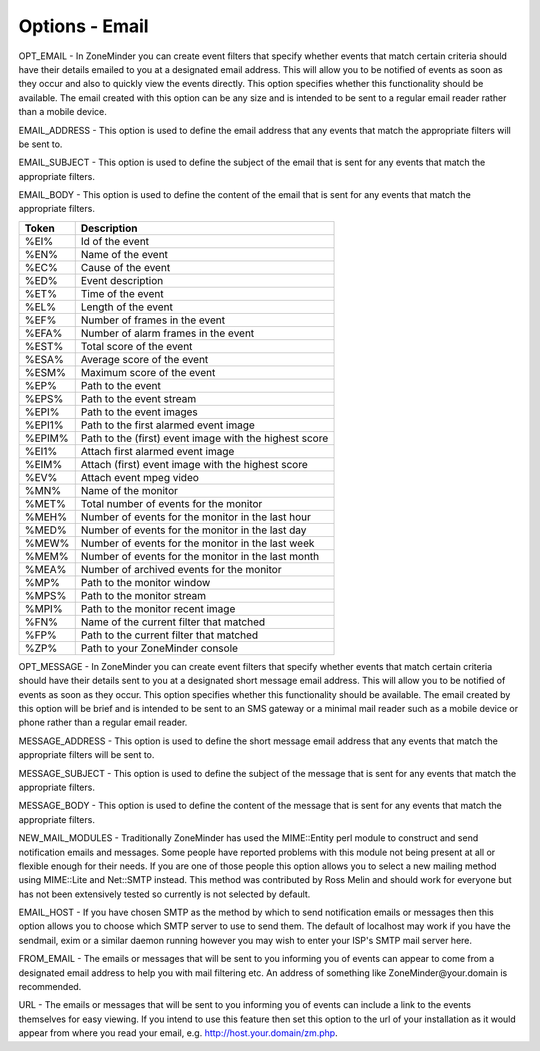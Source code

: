 Options - Email
---------------

.. image:: images/Options_email.png

OPT_EMAIL - In ZoneMinder you can create event filters that specify whether events that match certain criteria should have their details emailed to you at a designated email address. This will allow you to be notified of events as soon as they occur and also to quickly view the events directly. This option specifies whether this functionality should be available. The email created with this option can be any size and is intended to be sent to a regular email reader rather than a mobile device.

EMAIL_ADDRESS - This option is used to define the email address that any events that match the appropriate filters will be sent to.

EMAIL_SUBJECT - This option is used to define the subject of the email that is sent for any events that match the appropriate filters.

EMAIL_BODY - This option is used to define the content of the email that is sent for any events that match the appropriate filters.

+--------+--------------------------------------------------------+
| Token  | Description                                            |
+========+========================================================+
| %EI%   | Id of the event                                        |
+--------+--------------------------------------------------------+
| %EN%   | Name of the event                                      |
+--------+--------------------------------------------------------+
| %EC%   | Cause of the event                                     |
+--------+--------------------------------------------------------+
| %ED%   | Event description                                      |
+--------+--------------------------------------------------------+
| %ET%   | Time of the event                                      |
+--------+--------------------------------------------------------+
| %EL%   | Length of the event                                    |
+--------+--------------------------------------------------------+
| %EF%   | Number of frames in the event                          |
+--------+--------------------------------------------------------+
| %EFA%  | Number of alarm frames in the event                    |
+--------+--------------------------------------------------------+
| %EST%  | Total score of the event                               |
+--------+--------------------------------------------------------+
| %ESA%  | Average score of the event                             |
+--------+--------------------------------------------------------+
| %ESM%  | Maximum score of the event                             |
+--------+--------------------------------------------------------+
| %EP%   | Path to the event                                      |
+--------+--------------------------------------------------------+
| %EPS%  | Path to the event stream                               |
+--------+--------------------------------------------------------+
| %EPI%  | Path to the event images                               |
+--------+--------------------------------------------------------+
| %EPI1% | Path to the first alarmed event image                  |
+--------+--------------------------------------------------------+
| %EPIM% | Path to the (first) event image with the highest score |
+--------+--------------------------------------------------------+
| %EI1%  | Attach first alarmed event image                       |
+--------+--------------------------------------------------------+
| %EIM%  | Attach (first) event image with the highest score      |
+--------+--------------------------------------------------------+
| %EV%   | Attach event mpeg video                                |
+--------+--------------------------------------------------------+
| %MN%   | Name of the monitor                                    |
+--------+--------------------------------------------------------+
| %MET%  | Total number of events for the monitor                 |
+--------+--------------------------------------------------------+
| %MEH%  | Number of events for the monitor in the last hour      |
+--------+--------------------------------------------------------+
| %MED%  | Number of events for the monitor in the last day       |
+--------+--------------------------------------------------------+
| %MEW%  | Number of events for the monitor in the last week      |
+--------+--------------------------------------------------------+
| %MEM%  | Number of events for the monitor in the last month     |
+--------+--------------------------------------------------------+
| %MEA%  | Number of archived events for the monitor              |
+--------+--------------------------------------------------------+
| %MP%   | Path to the monitor window                             |
+--------+--------------------------------------------------------+
| %MPS%  | Path to the monitor stream                             |
+--------+--------------------------------------------------------+
| %MPI%  | Path to the monitor recent image                       |
+--------+--------------------------------------------------------+
| %FN%   | Name of the current filter that matched                |
+--------+--------------------------------------------------------+
| %FP%   | Path to the current filter that matched                |
+--------+--------------------------------------------------------+
| %ZP%   | Path to your ZoneMinder console                        |
+--------+--------------------------------------------------------+

OPT_MESSAGE - In ZoneMinder you can create event filters that specify whether events that match certain criteria should have their details sent to you at a designated short message email address. This will allow you to be notified of events as soon as they occur. This option specifies whether this functionality should be available. The email created by this option will be brief and is intended to be sent to an SMS gateway or a minimal mail reader such as a mobile device or phone rather than a regular email reader.

MESSAGE_ADDRESS - This option is used to define the short message email address that any events that match the appropriate filters will be sent to.

MESSAGE_SUBJECT - This option is used to define the subject of the message that is sent for any events that match the appropriate filters.

MESSAGE_BODY - This option is used to define the content of the message that is sent for any events that match the appropriate filters.

NEW_MAIL_MODULES - Traditionally ZoneMinder has used the MIME::Entity perl module to construct and send notification emails and messages. Some people have reported problems with this module not being present at all or flexible enough for their needs. If you are one of those people this option allows you to select a new mailing method using MIME::Lite and Net::SMTP instead. This method was contributed by Ross Melin and should work for everyone but has not been extensively tested so currently is not selected by default.

EMAIL_HOST - If you have chosen SMTP as the method by which to send notification emails or messages then this option allows you to choose which SMTP server to use to send them. The default of localhost may work if you have the sendmail, exim or a similar daemon running however you may wish to enter your ISP's SMTP mail server here.

FROM_EMAIL - The emails or messages that will be sent to you informing you of events can appear to come from a designated email address to help you with mail filtering etc. An address of something like ZoneMinder\@your.domain is recommended.

URL - The emails or messages that will be sent to you informing you of events can include a link to the events themselves for easy viewing. If you intend to use this feature then set this option to the url of your installation as it would appear from where you read your email, e.g. http://host.your.domain/zm.php.